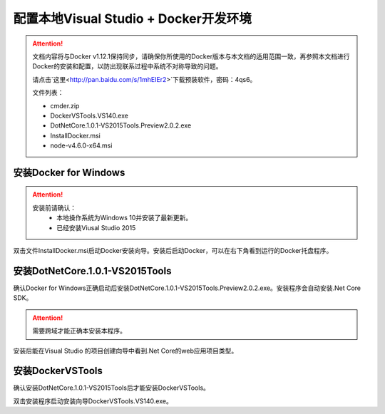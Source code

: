 配置本地Visual Studio + Docker开发环境
----------------------------------

.. attention::
    
    文档内容将与Docker v1.12.1保持同步，请确保你所使用的Docker版本与本文档的适用范围一致，再参照本文档进行Docker的安装和配置，以防出现联系过程中系统不对称导致的问题。

    请点击`这里<http://pan.baidu.com/s/1mhEIEr2>`下载预装软件，密码：4qs6。

    文件列表：

    * cmder.zip
    * DockerVSTools.VS140.exe
    * DotNetCore.1.0.1-VS2015Tools.Preview2.0.2.exe
    * InstallDocker.msi
    * node-v4.6.0-x64.msi

安装Docker for Windows
~~~~~~~~~~~~~~~~~~~~~~~~~~~~~~~~

.. attention::
    
    安装前请确认：
        - 本地操作系统为Windows 10并安装了最新更新。
        - 已经安装Viusal Studio 2015

双击文件InstallDocker.msi启动Docker安装向导。安装后启动Docker，可以在右下角看到运行的Docker托盘程序。

.. figure:: images/docker-runner.png

安装DotNetCore.1.0.1-VS2015Tools
~~~~~~~~~~~~~~~~~~~~~~~~~~~~~~~~~~~~~~~~~~~~~~~~
确认Docker for Windows正确启动后安装DotNetCore.1.0.1-VS2015Tools.Preview2.0.2.exe。安装程序会自动安装.Net Core SDK。 

.. attention::
    
    需要跨域才能正确本安装本程序。

安装后能在Visual Studio 的项目创建向导中看到.Net Core的web应用项目类型。

.. figure:: images/vs-create-project.png

.. figure:: images/vs-dotnet-core-project-template.png

安装DockerVSTools
~~~~~~~~~~~~~~~~~~~~~~~~
确认安装DotNetCore.1.0.1-VS2015Tools后才能安装DockerVSTools。

双击安装程序启动安装向导DockerVSTools.VS140.exe。










